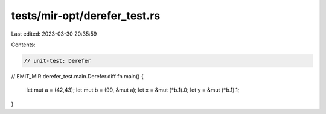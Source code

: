 tests/mir-opt/derefer_test.rs
=============================

Last edited: 2023-03-30 20:35:59

Contents:

.. code-block:: rs

    // unit-test: Derefer
// EMIT_MIR derefer_test.main.Derefer.diff
fn main() {
    let mut a = (42,43);
    let mut b = (99, &mut a);
    let x = &mut (*b.1).0;
    let y = &mut (*b.1).1;
}


